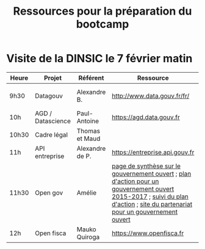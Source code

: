 #+title: Ressources pour la préparation du bootcamp

* Visite de la DINSIC le 7 février matin

| Heure | Projet            | Référent        | Ressource                      | Dépôts              | Réutilisations             |
|-------+-------------------+-----------------+--------------------------------+---------------------+----------------------------|
| 9h30  | Datagouv          | Alexandre B.    | http://www.data.gouv.fr/fr/    | [[https://github.com/opendatateam/udata][udata]], [[https://github.com/etalab/udata-gouvfr][udata-gouvfr]] | https://data.public.lu/en/ |
| 10h   | AGD / Datascience | Paul-Antoine    | https://agd.data.gouv.fr       |                     |                            |
| 10h30 | Cadre légal       | Thomas et Maud  |                                |                     |                            |
| 11h   | API entreprise    | Alexandre de P. | https://entreprise.api.gouv.fr |                     |                            |
| 11h30 | Open gov          | Amélie          | [[https://www.etalab.gouv.fr/gouvernement-ouvert][page de synthèse sur le gouvernement ouvert]] ; [[https://www.etalab.gouv.fr/plan-daction-national][plan d'action pour un gouvernement ouvert 2015-2017]] ; [[https://suivi-gouvernement-ouvert.etalab.gouv.fr/fr/][suivi du plan d'action]] ; [[https://www.opengovpartnership.org/][site du partenariat pour un gouvernement ouvert]]      |                     |                            |
| 12h | Open fisca        | Mauko Quiroga   | https://www.openfisca.fr       | [[https://github.com/openfisca][openfisca]] | [[https://mes-aides.gouv.fr/][mes-aides]] |

